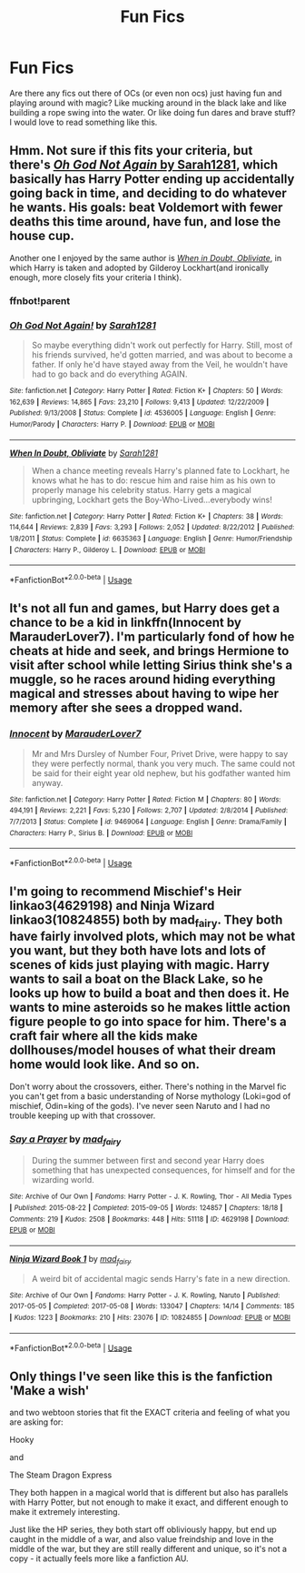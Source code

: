 #+TITLE: Fun Fics

* Fun Fics
:PROPERTIES:
:Author: Monicaskye64
:Score: 8
:DateUnix: 1589368460.0
:DateShort: 2020-May-13
:FlairText: Request
:END:
Are there any fics out there of OCs (or even non ocs) just having fun and playing around with magic? Like mucking around in the black lake and like building a rope swing into the water. Or like doing fun dares and brave stuff? I would love to read something like this.


** Hmm. Not sure if this fits your criteria, but there's [[https://www.fanfiction.net/s/4536005/1/Oh-God-Not-Again][/Oh God Not Again/ by Sarah1281]], which basically has Harry Potter ending up accidentally going back in time, and deciding to do whatever he wants. His goals: beat Voldemort with fewer deaths this time around, have fun, and lose the house cup.

Another one I enjoyed by the same author is [[https://www.fanfiction.net/s/6635363/1/When-In-Doubt-Obliviate][/When in Doubt, Obliviate/]], in which Harry is taken and adopted by Gilderoy Lockhart(and ironically enough, more closely fits your criteria I think).
:PROPERTIES:
:Author: Vercalos
:Score: 3
:DateUnix: 1589373548.0
:DateShort: 2020-May-13
:END:

*** ffnbot!parent
:PROPERTIES:
:Author: aMiserable_creature
:Score: 2
:DateUnix: 1589378078.0
:DateShort: 2020-May-13
:END:


*** [[https://www.fanfiction.net/s/4536005/1/][*/Oh God Not Again!/*]] by [[https://www.fanfiction.net/u/674180/Sarah1281][/Sarah1281/]]

#+begin_quote
  So maybe everything didn't work out perfectly for Harry. Still, most of his friends survived, he'd gotten married, and was about to become a father. If only he'd have stayed away from the Veil, he wouldn't have had to go back and do everything AGAIN.
#+end_quote

^{/Site/:} ^{fanfiction.net} ^{*|*} ^{/Category/:} ^{Harry} ^{Potter} ^{*|*} ^{/Rated/:} ^{Fiction} ^{K+} ^{*|*} ^{/Chapters/:} ^{50} ^{*|*} ^{/Words/:} ^{162,639} ^{*|*} ^{/Reviews/:} ^{14,865} ^{*|*} ^{/Favs/:} ^{23,210} ^{*|*} ^{/Follows/:} ^{9,413} ^{*|*} ^{/Updated/:} ^{12/22/2009} ^{*|*} ^{/Published/:} ^{9/13/2008} ^{*|*} ^{/Status/:} ^{Complete} ^{*|*} ^{/id/:} ^{4536005} ^{*|*} ^{/Language/:} ^{English} ^{*|*} ^{/Genre/:} ^{Humor/Parody} ^{*|*} ^{/Characters/:} ^{Harry} ^{P.} ^{*|*} ^{/Download/:} ^{[[http://www.ff2ebook.com/old/ffn-bot/index.php?id=4536005&source=ff&filetype=epub][EPUB]]} ^{or} ^{[[http://www.ff2ebook.com/old/ffn-bot/index.php?id=4536005&source=ff&filetype=mobi][MOBI]]}

--------------

[[https://www.fanfiction.net/s/6635363/1/][*/When In Doubt, Obliviate/*]] by [[https://www.fanfiction.net/u/674180/Sarah1281][/Sarah1281/]]

#+begin_quote
  When a chance meeting reveals Harry's planned fate to Lockhart, he knows what he has to do: rescue him and raise him as his own to properly manage his celebrity status. Harry gets a magical upbringing, Lockhart gets the Boy-Who-Lived...everybody wins!
#+end_quote

^{/Site/:} ^{fanfiction.net} ^{*|*} ^{/Category/:} ^{Harry} ^{Potter} ^{*|*} ^{/Rated/:} ^{Fiction} ^{K+} ^{*|*} ^{/Chapters/:} ^{38} ^{*|*} ^{/Words/:} ^{114,644} ^{*|*} ^{/Reviews/:} ^{2,839} ^{*|*} ^{/Favs/:} ^{3,293} ^{*|*} ^{/Follows/:} ^{2,052} ^{*|*} ^{/Updated/:} ^{8/22/2012} ^{*|*} ^{/Published/:} ^{1/8/2011} ^{*|*} ^{/Status/:} ^{Complete} ^{*|*} ^{/id/:} ^{6635363} ^{*|*} ^{/Language/:} ^{English} ^{*|*} ^{/Genre/:} ^{Humor/Friendship} ^{*|*} ^{/Characters/:} ^{Harry} ^{P.,} ^{Gilderoy} ^{L.} ^{*|*} ^{/Download/:} ^{[[http://www.ff2ebook.com/old/ffn-bot/index.php?id=6635363&source=ff&filetype=epub][EPUB]]} ^{or} ^{[[http://www.ff2ebook.com/old/ffn-bot/index.php?id=6635363&source=ff&filetype=mobi][MOBI]]}

--------------

*FanfictionBot*^{2.0.0-beta} | [[https://github.com/tusing/reddit-ffn-bot/wiki/Usage][Usage]]
:PROPERTIES:
:Author: FanfictionBot
:Score: 1
:DateUnix: 1589378091.0
:DateShort: 2020-May-13
:END:


** It's not all fun and games, but Harry does get a chance to be a kid in linkffn(Innocent by MarauderLover7). I'm particularly fond of how he cheats at hide and seek, and brings Hermione to visit after school while letting Sirius think she's a muggle, so he races around hiding everything magical and stresses about having to wipe her memory after she sees a dropped wand.
:PROPERTIES:
:Author: thrawnca
:Score: 3
:DateUnix: 1589405069.0
:DateShort: 2020-May-14
:END:

*** [[https://www.fanfiction.net/s/9469064/1/][*/Innocent/*]] by [[https://www.fanfiction.net/u/4684913/MarauderLover7][/MarauderLover7/]]

#+begin_quote
  Mr and Mrs Dursley of Number Four, Privet Drive, were happy to say they were perfectly normal, thank you very much. The same could not be said for their eight year old nephew, but his godfather wanted him anyway.
#+end_quote

^{/Site/:} ^{fanfiction.net} ^{*|*} ^{/Category/:} ^{Harry} ^{Potter} ^{*|*} ^{/Rated/:} ^{Fiction} ^{M} ^{*|*} ^{/Chapters/:} ^{80} ^{*|*} ^{/Words/:} ^{494,191} ^{*|*} ^{/Reviews/:} ^{2,221} ^{*|*} ^{/Favs/:} ^{5,230} ^{*|*} ^{/Follows/:} ^{2,707} ^{*|*} ^{/Updated/:} ^{2/8/2014} ^{*|*} ^{/Published/:} ^{7/7/2013} ^{*|*} ^{/Status/:} ^{Complete} ^{*|*} ^{/id/:} ^{9469064} ^{*|*} ^{/Language/:} ^{English} ^{*|*} ^{/Genre/:} ^{Drama/Family} ^{*|*} ^{/Characters/:} ^{Harry} ^{P.,} ^{Sirius} ^{B.} ^{*|*} ^{/Download/:} ^{[[http://www.ff2ebook.com/old/ffn-bot/index.php?id=9469064&source=ff&filetype=epub][EPUB]]} ^{or} ^{[[http://www.ff2ebook.com/old/ffn-bot/index.php?id=9469064&source=ff&filetype=mobi][MOBI]]}

--------------

*FanfictionBot*^{2.0.0-beta} | [[https://github.com/tusing/reddit-ffn-bot/wiki/Usage][Usage]]
:PROPERTIES:
:Author: FanfictionBot
:Score: 1
:DateUnix: 1589405080.0
:DateShort: 2020-May-14
:END:


** I'm going to recommend Mischief's Heir linkao3(4629198) and Ninja Wizard linkao3(10824855) both by mad_fairy. They both have fairly involved plots, which may not be what you want, but they both have lots and lots of scenes of kids just playing with magic. Harry wants to sail a boat on the Black Lake, so he looks up how to build a boat and then does it. He wants to mine asteroids so he makes little action figure people to go into space for him. There's a craft fair where all the kids make dollhouses/model houses of what their dream home would look like. And so on.

Don't worry about the crossovers, either. There's nothing in the Marvel fic you can't get from a basic understanding of Norse mythology (Loki=god of mischief, Odin=king of the gods). I've never seen Naruto and I had no trouble keeping up with that crossover.
:PROPERTIES:
:Author: RookRider
:Score: 2
:DateUnix: 1589379319.0
:DateShort: 2020-May-13
:END:

*** [[https://archiveofourown.org/works/4629198][*/Say a Prayer/*]] by [[https://www.archiveofourown.org/users/mad_fairy/pseuds/mad_fairy][/mad_fairy/]]

#+begin_quote
  During the summer between first and second year Harry does something that has unexpected consequences, for himself and for the wizarding world.
#+end_quote

^{/Site/:} ^{Archive} ^{of} ^{Our} ^{Own} ^{*|*} ^{/Fandoms/:} ^{Harry} ^{Potter} ^{-} ^{J.} ^{K.} ^{Rowling,} ^{Thor} ^{-} ^{All} ^{Media} ^{Types} ^{*|*} ^{/Published/:} ^{2015-08-22} ^{*|*} ^{/Completed/:} ^{2015-09-05} ^{*|*} ^{/Words/:} ^{124857} ^{*|*} ^{/Chapters/:} ^{18/18} ^{*|*} ^{/Comments/:} ^{219} ^{*|*} ^{/Kudos/:} ^{2508} ^{*|*} ^{/Bookmarks/:} ^{448} ^{*|*} ^{/Hits/:} ^{51118} ^{*|*} ^{/ID/:} ^{4629198} ^{*|*} ^{/Download/:} ^{[[https://archiveofourown.org/downloads/4629198/Say%20a%20Prayer.epub?updated_at=1577679089][EPUB]]} ^{or} ^{[[https://archiveofourown.org/downloads/4629198/Say%20a%20Prayer.mobi?updated_at=1577679089][MOBI]]}

--------------

[[https://archiveofourown.org/works/10824855][*/Ninja Wizard Book 1/*]] by [[https://www.archiveofourown.org/users/mad_fairy/pseuds/mad_fairy][/mad_fairy/]]

#+begin_quote
  A weird bit of accidental magic sends Harry's fate in a new direction.
#+end_quote

^{/Site/:} ^{Archive} ^{of} ^{Our} ^{Own} ^{*|*} ^{/Fandoms/:} ^{Harry} ^{Potter} ^{-} ^{J.} ^{K.} ^{Rowling,} ^{Naruto} ^{*|*} ^{/Published/:} ^{2017-05-05} ^{*|*} ^{/Completed/:} ^{2017-05-08} ^{*|*} ^{/Words/:} ^{133047} ^{*|*} ^{/Chapters/:} ^{14/14} ^{*|*} ^{/Comments/:} ^{185} ^{*|*} ^{/Kudos/:} ^{1223} ^{*|*} ^{/Bookmarks/:} ^{210} ^{*|*} ^{/Hits/:} ^{23076} ^{*|*} ^{/ID/:} ^{10824855} ^{*|*} ^{/Download/:} ^{[[https://archiveofourown.org/downloads/10824855/Ninja%20Wizard%20Book%201.epub?updated_at=1586769961][EPUB]]} ^{or} ^{[[https://archiveofourown.org/downloads/10824855/Ninja%20Wizard%20Book%201.mobi?updated_at=1586769961][MOBI]]}

--------------

*FanfictionBot*^{2.0.0-beta} | [[https://github.com/tusing/reddit-ffn-bot/wiki/Usage][Usage]]
:PROPERTIES:
:Author: FanfictionBot
:Score: 1
:DateUnix: 1589379334.0
:DateShort: 2020-May-13
:END:


** Only things I've seen like this is the fanfiction 'Make a wish'

and two webtoon stories that fit the EXACT criteria and feeling of what you are asking for:

Hooky

and

The Steam Dragon Express

They both happen in a magical world that is different but also has parallels with Harry Potter, but not enough to make it exact, and different enough to make it extremely interesting.

Just like the HP series, they both start off obliviously happy, but end up caught in the middle of a war, and also value freindship and love in the middle of the war, but they are still really different and unique, so it's not a copy - it actually feels more like a fanfiction AU.
:PROPERTIES:
:Author: -Umbrella
:Score: 1
:DateUnix: 1589458384.0
:DateShort: 2020-May-14
:END:

